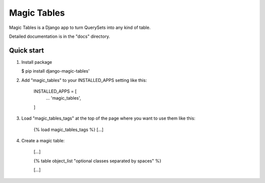 =====
Magic Tables
=====

Magic Tables is a Django app to turn QuerySets into any kind of table.

Detailed documentation is in the "docs" directory.

Quick start
-----------

1. Install package

   $ pip install django-magic-tables'
   

2. Add "magic_tables" to your INSTALLED_APPS setting like this:
   
    INSTALLED_APPS = [
        ...
        'magic_tables',
    ]

3. Load "magic_tables_tags" at the top of the page where you want to use them like this:

    {% load magic_tables_tags %}
    [...]

4. Create a magic table:

    [...]

    {% table object_list "optional classes separated by spaces" %}
    
    [...]